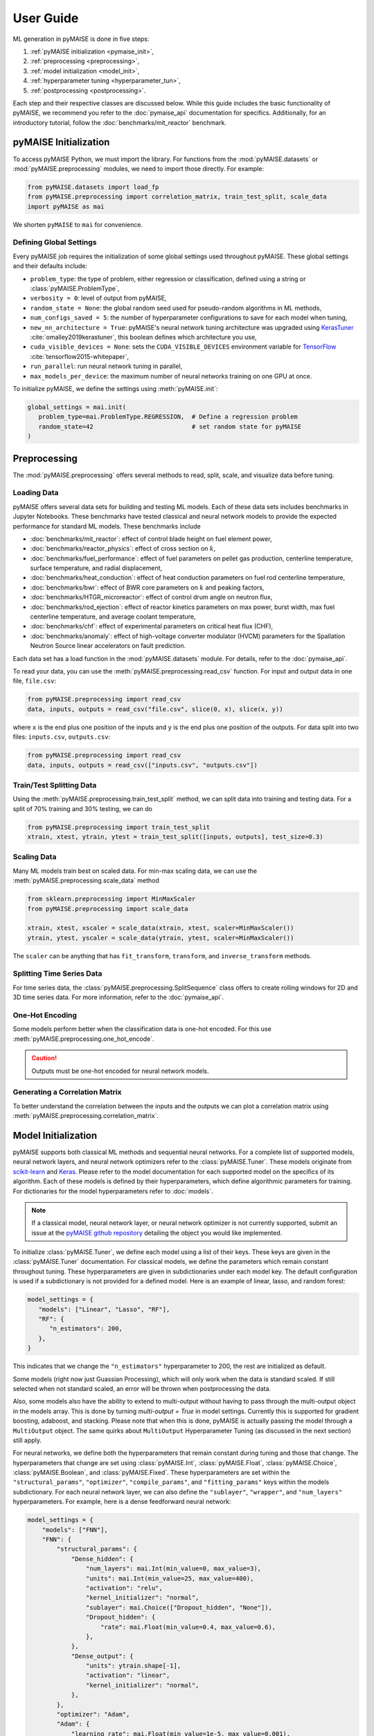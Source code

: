 ==========
User Guide
==========

ML generation in pyMAISE is done in five steps:

1. :ref:`pyMAISE initialization <pymaise_init>`,
2. :ref:`preprocessing <preprocessing>`,
3. :ref:`model initialization <model_init>`,
4. :ref:`hyperparameter tuning <hyperparameter_tun>`,
5. :ref:`postprocessing <postprocessing>`.

Each step and their respective classes are discussed below. While this guide includes the basic functionality of pyMAISE, we recommend you refer to the :doc:`pymaise_api` documentation for specifics. Additionally, for an introductory tutorial, follow the :doc:`benchmarks/mit_reactor` benchmark.

.. _pymaise_init:

----------------------
pyMAISE Initialization
----------------------

To access pyMAISE Python, we must import the library. For functions from the :mod:`pyMAISE.datasets` or :mod:`pyMAISE.preprocessing` modules, we need to import those directly. For example:

.. code-block:: python

   from pyMAISE.datasets import load_fp
   from pyMAISE.preprocessing import correlation_matrix, train_test_split, scale_data
   import pyMAISE as mai

We shorten ``pyMAISE`` to ``mai`` for convenience.

Defining Global Settings
^^^^^^^^^^^^^^^^^^^^^^^^

Every pyMAISE job requires the initialization of some global settings used throughout pyMAISE. These global settings and their defaults include:

- ``problem_type``: the type of problem, either regression or classification, defined using a string or :class:`pyMAISE.ProblemType`,
- ``verbosity = 0``: level of output from pyMAISE,
- ``random_state = None``: the global random seed used for pseudo-random algorithms in ML methods,
- ``num_configs_saved = 5``: the number of hyperparameter configurations to save for each model when tuning,
- ``new_nn_architecture = True``: pyMAISE's neural network tuning architecture was upgraded using `KerasTuner <https://keras.io/keras_tuner/>`_ :cite:`omalley2019kerastuner`, this boolean defines which architecture you use,
- ``cuda_visible_devices = None``: sets the ``CUDA_VISIBLE_DEVICES`` environment variable for `TensorFlow <https://docs.nvidia.com/cuda/cuda-c-programming-guide/index.html#env-vars>`_ :cite:`tensorflow2015-whitepaper`,
- ``run_parallel``: run neural network tuning in parallel,
- ``max_models_per_device``: the maximum number of neural networks training on one GPU at once.

To initialize pyMAISE, we define the settings using :meth:`pyMAISE.init`:

.. code-block:: python

   global_settings = mai.init(
      problem_type=mai.ProblemType.REGRESSION,  # Define a regression problem
      random_state=42                           # set random state for pyMAISE
   )

.. _preprocessing:

--------------
Preprocessing
--------------

The :mod:`pyMAISE.preprocessing` offers several methods to read, split, scale, and visualize data before tuning.

Loading Data
^^^^^^^^^^^^

pyMAISE offers several data sets for building and testing ML models. Each of these data sets includes benchmarks in Jupyter Notebooks. These benchmarks have tested classical and neural network models to provide the expected performance for standard ML models. These benchmarks include

- :doc:`benchmarks/mit_reactor`: effect of control blade height on fuel element power,
- :doc:`benchmarks/reactor_physics`: effect of cross section on :math:`k`,
- :doc:`benchmarks/fuel_performance`: effect of fuel parameters on pellet gas production, centerline temperature, surface temperature, and radial displacement,
- :doc:`benchmarks/heat_conduction`: effect of heat conduction parameters on fuel rod centerline temperature,
- :doc:`benchmarks/bwr`: effect of BWR core parameters on :math:`k` and peaking factors,
- :doc:`benchmarks/HTGR_microreactor`: effect of control drum angle on neutron flux,
- :doc:`benchmarks/rod_ejection`: effect of reactor kinetics parameters on max power, burst width, max fuel centerline temperature, and average coolant temperature,
- :doc:`benchmarks/chf`: effect of experimental parameters on critical heat flux (CHF),
- :doc:`benchmarks/anomaly`: effect of high-voltage converter modulator (HVCM) parameters for the Spallation Neutron Source linear accelerators on fault prediction.

Each data set has a load function in the :mod:`pyMAISE.datasets` module. For details, refer to the :doc:`pymaise_api`.

To read your data, you can use the :meth:`pyMAISE.preprocessing.read_csv` function. For input and output data in one file, ``file.csv``:

.. code-block:: python

   from pyMAISE.preprocessing import read_csv
   data, inputs, outputs = read_csv("file.csv", slice(0, x), slice(x, y))

where ``x`` is the end plus one position of the inputs and ``y`` is the end plus one position of the outputs. For data split into two files: ``inputs.csv``, ``outputs.csv``:

.. code-block:: python

   from pyMAISE.preprocessing import read_csv
   data, inputs, outputs = read_csv(["inputs.csv", "outputs.csv"])

Train/Test Splitting Data
^^^^^^^^^^^^^^^^^^^^^^^^^

Using the :meth:`pyMAISE.preprocessing.train_test_split` method, we can split data into training and testing data. For a split of 70% training and 30% testing, we can do

.. code-block:: python

   from pyMAISE.preprocessing import train_test_split
   xtrain, xtest, ytrain, ytest = train_test_split([inputs, outputs], test_size=0.3)

Scaling Data
^^^^^^^^^^^^

Many ML models train best on scaled data. For min-max scaling data, we can use the :meth:`pyMAISE.preprocessing.scale_data` method

.. code-block:: python

   from sklearn.preprocessing import MinMaxScaler
   from pyMAISE.preprocessing import scale_data

   xtrain, xtest, xscaler = scale_data(xtrain, xtest, scaler=MinMaxScaler())
   ytrain, ytest, yscaler = scale_data(ytrain, ytest, scaler=MinMaxScaler())

The ``scaler`` can be anything that has ``fit_transform``, ``transform``, and ``inverse_transform`` methods.

Splitting Time Series Data
^^^^^^^^^^^^^^^^^^^^^^^^^^

For time series data, the :class:`pyMAISE.preprocessing.SplitSequence` class offers to create rolling windows for 2D and 3D time series data. For more information, refer to the :doc:`pymaise_api`.

One-Hot Encoding
^^^^^^^^^^^^^^^^

Some models perform better when the classification data is one-hot encoded. For this use :meth:`pyMAISE.preprocessing.one_hot_encode`.

.. caution:: Outputs must be one-hot encoded for neural network models.

Generating a Correlation Matrix
^^^^^^^^^^^^^^^^^^^^^^^^^^^^^^^

To better understand the correlation between the inputs and the outputs we can plot a correlation matrix using :meth:`pyMAISE.preprocessing.correlation_matrix`.

.. _model_init:

--------------------
Model Initialization
--------------------

pyMAISE supports both classical ML methods and sequential neural networks. For a complete list of supported models, neural network layers, and neural network optimizers refer to the :class:`pyMAISE.Tuner`. These models originate from `scikit-learn <https://scikit-learn.org/stable/index.html>`_ and `Keras <https://keras.io>`_. Please refer to the model documentation for each supported model on the specifics of its algorithm. Each of these models is defined by their hyperparameters, which define algorithmic parameters for training. For dictionaries for the model hyperparameters refer to :doc:`models`.

.. note:: If a classical model, neural network layer, or neural network optimizer is not currently supported, submit an issue at the `pyMAISE github repository <https://github.com/myerspat/pyMAISE>`_ detailing the object you would like implemented.

To initialize :class:`pyMAISE.Tuner`, we define each model using a list of their keys. These keys are given in the :class:`pyMAISE.Tuner` documentation. For classical models, we define the parameters which remain constant throughout tuning. These hyperparameters are given in subdictionaries under each model key. The default configuration is used if a subdictionary is not provided for a defined model. Here is an example of linear, lasso, and random forest:

.. code-block:: python

   model_settings = {
      "models": ["Linear", "Lasso", "RF"],
      "RF": {
         "n_estimators": 200,
      },
   }

This indicates that we change the ``"n_estimators"`` hyperparameter to 200, the rest are initialized as default.

Some models (right now just Guassian Processing), which will only work when the data is standard scaled. If still selected when not standard scaled, an error will be thrown when postprocessing the data.

Also, some models also have the ability to extend to multi-output without having to pass through the multi-output object in the models array. This is done by turning `multi-output = True` in model settings.
Currently this is supported for gradient boosting, adaboost, and stacking. Please note that when this is done, pyMAISE is actually passing the model through a ``MultiOutput`` object. The same quirks about ``MultiOutput`` Hyperparameter Tuning (as discussed in the next section) still apply.

For neural networks, we define both the hyperparameters that remain constant during tuning and those that change. The hyperparameters that change are set using :class:`pyMAISE.Int`, :class:`pyMAISE.Float`, :class:`pyMAISE.Choice`, :class:`pyMAISE.Boolean`, and :class:`pyMAISE.Fixed`. These hyperparameters are set within the ``"structural_params"``, ``"optimizer"``, ``"compile_params"``, and ``"fitting_params"`` keys within the models subdictionary. For each neural network layer, we can also define the ``"sublayer"``, ``"wrapper"``, and ``"num_layers"`` hyperparameters. For example, here is a dense feedforward neural network:

.. code-block:: python

   model_settings = {
       "models": ["FNN"],
       "FNN": {
           "structural_params": {
               "Dense_hidden": {
                   "num_layers": mai.Int(min_value=0, max_value=3),
                   "units": mai.Int(min_value=25, max_value=400),
                   "activation": "relu",
                   "kernel_initializer": "normal",
                   "sublayer": mai.Choice(["Dropout_hidden", "None"]),
                   "Dropout_hidden": {
                       "rate": mai.Float(min_value=0.4, max_value=0.6),
                   },
               },
               "Dense_output": {
                   "units": ytrain.shape[-1],
                   "activation": "linear",
                   "kernel_initializer": "normal",
               },
           },
           "optimizer": "Adam",
           "Adam": {
               "learning_rate": mai.Float(min_value=1e-5, max_value=0.001),
           },
           "compile_params": {
               "loss": "mean_absolute_error",
               "metrics": ["mean_absolute_error"],
           },
           "fitting_params": {
               "batch_size": mai.Choice([8, 16, 32]),
               "epochs": 50,
               "validation_split": 0.15,
           },
       },
   }

.. caution:: The layers within ``"structural_params"`` must be named differently with their keyword present. For example, ``"Dense_input"``, ``"Dense_hidden"``, ``"Dense_output"``. Here ``"Dense"`` is the keyword pyMAISE needs.

With this dictionary of models and parameters, we initialize the :class:`pyMAISE.Tuner`:

.. code-block:: python

   tuner = mai.Tuner(xtrain, ytrain, model_settings=model_settings)

.. _hyperparameter_tun:

----------------------
Hyperparameter Tuning
----------------------

With all the models of interest initialized in the :class:`pyMAISE.Tuner`, we can begin hyperparameter tuning. pyMAISE supports three types of search methods for classical models (grid, random, and Bayesian search) and four types for neural networks (grid, random, Bayesian, and hyperband search). For the classical model methods we define the search space using the array, distribution or `skopt.space.space <https://scikit-optimize.github.io/stable/modules/classes.html#module-skopt.space.space>`_ for each hyperparameter we want to tune. For neural networks, we do not need to redefine the search space. For specifics on the methods and their arguments, refer to the :doc:`pymaise_api`.

All methods include a ``cv`` argument, which defines the cross-validation used during tuning. If an integer is given, then the data set is either split with `sklearn.model_selection.KFold <https://scikit-learn.org/stable/modules/generated/sklearn.model_selection.KFold.html#sklearn.model_selection.KFold>`_ or `sklearn.model_selection.StratifiedKFold <https://scikit-learn.org/stable/modules/generated/sklearn.model_selection.StratifiedKFold.html>`_ depending on the data set's target type. We can also pass any cross-validation callable that includes a ``split`` method.

Grid Search with Classical Models
^^^^^^^^^^^^^^^^^^^^^^^^^^^^^^^^^

Grid search evaluates all possible combinations of a given parameter space. To define the parameter search space for classical models we define a dictionary of Numpy arrays or lists for each parameter of interest. For the classical models defined in the above section, we can define

.. code-block:: python

   grid_search_spaces = {
      "lasso": {"alpha": np.linspace(0.0001, 5, 20)},
      "rforest": {
          "max_features": [None, "sqrt", "log2", 2, 4, 6],
      },
   }

This dictionary is then passed to the grid search tuning function:

.. code-block:: python

   grid_search_configs = tuner.grid_search(
      param_spaces=grid_search_spaces,
   )

Which will run the grid search. Notice that a ``Linear`` search space was not defined; in this case, the model's parameters are returned for postprocessing, and no tuning takes place.

With the new pyMAISE version, we have added stacking and multi-output, which both add a layer of complexity to getting to model parameters.
When using stacking models, hyperparameters are accessed through the format ``estimators_{name}_{property}``, where {name} is the identifier for each base estimator in the stack, and {property} is the specific hyperparameter. For example, if you want to set the alpha parameter for a elastic net estimator in a stacking model, you would use estimators_EN_alpha.
For multi-output tasks with a single model, you can access properties directly using the format ``estimator_{property}``, as there is only one main estimator for all outputs. This allows for a simplified tuning structure in multi-output models, where specifying parameters does not require naming individual base estimators.
Please note that if multi-output is turned on for models when setting model parameters, the same wrapping is applied and you will need to access model parameters through ``estimator_{property}``.

**Example**

If tuning a stacking model, parameters might be set as:

.. code-block:: python

   stacking_search_spaces = {
      "estimators_Lasso_alpha": np.linspace(0.0001, 5, 20),
      "estimators_RF_max_depth": [5, 10, 15],
   }

For a multi-output estimator (this example has a wrapped elsatic net estimator):

.. code-block:: python

   multi_output_search_space = {
      "estimator__max_depth": np.linspace(0.0001, 5, 20),
   }

As previously stated, stacking has the option to extend to multi-output without explicitly making a multi-output model. This will require double nesting to get to model parameters as ``estimator_estimators_{name}_{property}``.

Random Search with Classical Models
^^^^^^^^^^^^^^^^^^^^^^^^^^^^^^^^^^^

Random search evaluates the hyperparameter configurations sampled from distributions. These distributions can be a list or a callable with an ``rvs`` method. In the pyMAISE Jupyter Notebooks, we use the distributions from `scipy.stats <https://docs.scipy.org/doc/scipy/reference/stats.html>`_. For example, for linear, lasso, and random forest we can do

.. code-block:: python

   from scipy.stats import uniform

   random_search_spaces = {
      "lasso": {
          # Uniform distribution for alpha between 0.0001 - 0.01
          "alpha": scipy.stats.uniform(loc=0.0001, scale=0.0099),
      },
      "rforest": {
          "max_features": [None, "sqrt", "log2", 2, 4, 6],
      },
   }

We can then define the models, number of iterations, cross-validation, and other parameters in :meth:`pyMAISE.Tuner.random_search`:

.. code-block:: python

   random_search_configs = tuner.random_search(
      param_spaces=random_search_spaces,
      n_iter=200,
      cv=5,
   )

Bayesian Search with Classical Models
^^^^^^^^^^^^^^^^^^^^^^^^^^^^^^^^^^^^^

Bayesian search uses results from prior hyperparameter configurations to inform the next iteration of hyperparameters. This attempts to converge on the optimal hyperparameter configuration using a Gaussian process surrogate function to predict the next parameter configuration. For :meth:`pyMAISE.Tuner.bayesian_search` we define the search space using `skopt.space.space <https://scikit-optimize.github.io/stable/modules/classes.html#module-skopt.space.space>`_ parameters. For linear, lasso, and random forest we can do

.. code-block:: python

   from skopt.space.space import Integer, Real

   bayesian_search_spaces = {
      "lasso": {
          "alpha": Real(0.0001, 0.01),
      },
      "rforest": {
          "max_features": Integer(1, 10),
      },
   }

We can then pass this to :meth:`pyMAISE.Tuner.bayesian_search`:

.. code-block:: python

   bayesian_search_configs = tuner.bayesian_search(
      param_spaces=bayesian_search_spaces,
      n_iter=50,
   )

where we pass the parameter spaces, the number of iterations, and other parameters. Bayesian search will then sample between the limits defined in ``bayesian_search_spaces``.

Convergence Plots
^^^^^^^^^^^^^^^^^

For each of the search methods you can plot a convergence plot using the :meth:`pyMAISE.Tuner.convergence_plot` function; however, this is more appealing for Bayesian search as it shows how the kernel converges to the optimal hyperparameter configuration with each step. To plot a specific model such as a feedforward neural network named ``"FNN"`` run

.. code-block:: python

   tuner.convergence_plot(model_types="FNN")

.. _postprocessing:

--------------
Postprocessing
--------------

With our top :attr:`pyMAISE.Settings.num_configs_saved` models we can pass these to the ``PostProcessor`` class for model comparison and testing. To do so we provide the scaled data, configuration(s), and the yscaler:

.. code-block:: python

   postprocessor = mai.PostProcessor(
      data=(xtrain, xtest, ytrain, ytest),
      models_list=[random_search_configs, bayesian_search_configs],
      yscaler=yscaler
   )

Additionally, we can pass a dictionary similar to ``model_settings`` of updated model settings to the ``new_model_settings`` parameter such as an increase in epochs for the final neural network models. With our :class:`pyMAISE.PostProcessor` initialized we can begin evaluating our models.
Please note that if Gaussian Processing was selected and standard scaling was not applied, an error will be thrown in this step.

Performance Metrics
^^^^^^^^^^^^^^^^^^^

The :meth:`pyMAISE.PostProcessor.metrics` function evaluates performance metrics for the training and testing predictions of each model. :meth:`pyMAISE.PostProcessor.metrics` by default evaluates

- r-squared: :math:`\text{R}^2 = 1 - \frac{\sum_{i = 1}^{n}(y_i - \hat{y_i})^2}{\sum_{i = 1}^{n}(y_i - \bar{y}_i)^2}`,
- mean absolute error: :math:`\text{MAE} = \frac{1}{n}\sum_{i = 1}^{n}|y_i - \hat{y}_i|`,
- mean absolute percentage error :math:`\text{MAPE} = \frac{100}{n}\sum_{i = 1}^{n}\frac{|y_i - \hat{y}_i|}{\text{max}(\epsilon, |y_i|)}`,
- root mean squared error: :math:`\text{RMSE} = \sqrt{\frac{1}{n}\sum_{i = 1}^n(y_i - \hat{y}_i)^2}`,
- root mean square percentage error: :math:`\text{RMSPE} = 100\sqrt{\frac{1}{n}\sum_{i = 1}^n\Big(\frac{y_i - \hat{y}_i}{\text{max}(\epsilon, |y_i|)}\Big)^2}`

for regression problems where :math:`y` is the actual outcome, :math:`\hat{y}` is the model predicted outcome, :math:`\bar{y}` is the average outcome, :math:`\epsilon` is an arbitrarily small positive number to avoid undefined values, and :math:`n` is the number of observations. For classification problems the defaults are

- accuracy: :math:`\text{Accuracy} = \frac{\text{Number of correct predictions}}{\text{Total number of predictions}}`,
- recall: :math:`\text{Recall} = \frac{\text{True positives}}{\text{True positives} + \text{False negatives}}`,
- precision: :math:`\text{Precision} = \frac{\text{True positives}}{\text{True positives} + \text{False positives}}`,
- F1: :math:`\text{F1} = 2\frac{\text{Precision}\times\text{Recall}}{\text{Precision} + \text{Recall}}`,

Additionally, we can supply our own metrics to the ``metrics`` as callables. We can choose how the DataFrame is sorted, whether the features are averaged or only the metrics for one feature are computed, and which models to show. With this information, we can compare the performance of each of our models on our data set.

Performance Visualized
^^^^^^^^^^^^^^^^^^^^^^

To visualize the performance of each of these models we can use :meth:`pyMAISE.PostProcessor.diagonal_validation_plot`, :meth:`pyMAISE.PostProcessor.validation_plot`, and :meth:`pyMAISE.PostProcessor.nn_learning_plot`. The first two methods provide a comparison of the predicted outcomes versus the actual and :meth:`pyMAISE.PostProcessor.nn_learning_plot` provides a neural network learning curve for comparing training and validation performance. You can plot neural network structures with :meth:`pyMAISE.PostProcessor.nn_network_plot`.

For classification problems we can create a confusion matrix using :meth:`pyMAISE.PostProcessor.confusion_matrix`.

Other Postprocessing Functions
^^^^^^^^^^^^^^^^^^^^^^^^^^^^^^^

Finally, the :class:`pyMAISE.PostProcessor` is equipped with several additional methods for analysis. These include

- :meth:`pyMAISE.PostProcessor.get_params`: get the parameter configurations from a specific model,
- :meth:`pyMAISE.PostProcessor.get_model`: get the model wrapper,
- :meth:`pyMAISE.PostProcessor.get_predictions`: get the training and testing predictions from a specific model,
- :meth:`pyMAISE.PostProcessor.print_model`: print a models tuned hyperparameters,
- :meth:`pyMAISE.PostProcessor.save_models`: save the best performing models.

---------------
pyMAISE Testing
---------------

pyMAISE includes a regression and unit testing suite that is run with each push to the repository. These tests ensure the functionality and validity of the results generated with pyMAISE. Regression tests include performance metric checks based on benchmarked scripts. These scripts are provided in the ``scripts`` directory within pyMAISE.
